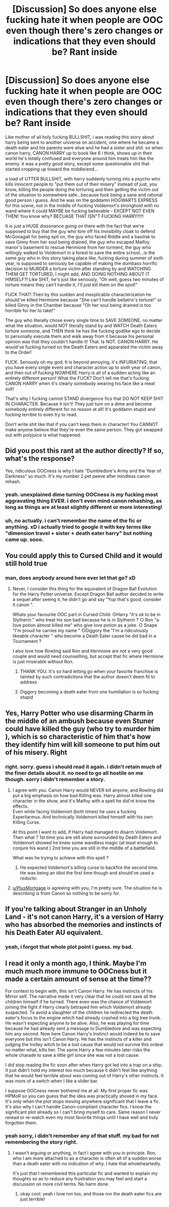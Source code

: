 #+TITLE: [Discussion] So does anyone else fucking hate it when people are OOC even though there's zero changes or indications that they even should be? Rant inside

* [Discussion] So does anyone else fucking hate it when people are OOC even though there's zero changes or indications that they even should be? Rant inside
:PROPERTIES:
:Author: Regular_Bus
:Score: 15
:DateUnix: 1562191865.0
:DateShort: 2019-Jul-04
:FlairText: Discussion
:END:
Like mother of all holy fucking BULLSHIT, i was reading this story about harry being sent to another universe on accident, one where he became a death eater and his parents were alive and he had a sister and shit. so when canon harry, CANON HARRY up to book like 6 i think, shows up in their world he's totally confused and everyone around him treats him like the enemy. it was a pretty good story, except some questionable shit that started cropping up toward the middle/end...

a load of UTTER BULLSHIT, with harry suddenly turning into a psycho who kills innocent people to "put them out of their misery" instead of just, you know, killing the people doing the torturing and then getting the victim out of the situation to somewhere safe...because fuck being a sane and rational good person i guess. And he was on the goddamn HOGWARTS EXPRESS for this scene, not in the middle of fucking Voldemort's stronghold with no wand where it could MAYBE be fucking believable - EXCEPT NOT EVEN THEN! You know why? BECUASE THAT ISN"T FUCKING HARRY!!!!!

It is just a HUGE dissonance going on there with the fact that we're supposed to buy that the guy who tore off his invisibility cloak to defend McGonagall for being spit on, the guy who faced Riddle and a basilisk to save Ginny from her soul being drained, the guy who escaped Malfoy manor's basement to rescue Hermione from her torment, the guy who willingly walked to Voldemort in a forest to save the entire school...is the same guy who in this story taking place like, fucking during summer of sixth year, is supposed to seriously be capable of making the dumbass horrific decision to MURDER a torture victim after standing by and WATCHING THEM GET TORTURED, I might add, AND DOING NOTHING ABOUT IT HIMSELF?! Like SHIT, he's just like seriously, "Oh well, guess two minutes of torture means they can't handle it, I'll just kill them on the spot!"

FUCK THAT! Then by this sudden and inexplicable characterization he should've killed Hermione because "She can't handle bellatrix's torture!" or killed Ginny in the Chamber because "Oh her soul being drained is too horrible for her to take!"

The guy who literally chose every single time to SAVE SOMEONE, no matter what the situation, would NOT literally stand by and WATCH Death Eaters torture someone, and THEN think he has the fucking godlike ego to decide to personally execute them and walk away from it because his personal opinion was that they couldn't handle it! That. Is NOT. CANON HARRY. He would've fucking turned on the Death Eaters and apparated the victim away to the Order!

FUCK. Seriously oh my god. It is beyond annoying, it's INFURIATING, that you have every single event and character action up to sixth year of canon, and then out of fucking NOWHERE Harry is all of a sudden acting like an entirely different person! What the FUCK? Don't tell me that's fucking CANON HARRY when it's clearly somebody wearing his face like a meat suit!

That's why I fucking cannot STAND divergence fics that DO NOT KEEP SHIT IN CHARACTER. Because it isn't! They just turn on a dime and become somebody entirely different for no reason at all! It's goddamn stupid and fucking terrible to even try to read.

Don't write shit like that if you can't keep them in character! You CANNOT make anyone believe that they're even the same person. They got swapped out with polyjuice is what happened.


** Did you post this rant at the author directly? If so, what's the response?

Yes, ridiculous OOCness is why I hate “Dumbledore's Army and the Year of Darkness” so much. It's my number 2 pet peeve after mindless canon rehash.
:PROPERTIES:
:Author: InquisitorCOC
:Score: 15
:DateUnix: 1562192266.0
:DateShort: 2019-Jul-04
:END:

*** yeah. unexplained dime turning OOCness is my fucking most aggravating thing EVER. i don't even mind canon rehashing, as long as things are at least slightly different or more interesting!
:PROPERTIES:
:Author: Regular_Bus
:Score: 5
:DateUnix: 1562192375.0
:DateShort: 2019-Jul-04
:END:


*** uh, no actually. i can't remember the name of the fic or anything. xD i actually tried to google it with key terms like "dimension travel + sister + death eater harry" but nothing came up. sooo.
:PROPERTIES:
:Author: Regular_Bus
:Score: 3
:DateUnix: 1562192317.0
:DateShort: 2019-Jul-04
:END:


** You could apply this to Cursed Child and it would still hold true
:PROPERTIES:
:Author: FedeGK
:Score: 5
:DateUnix: 1562212433.0
:DateShort: 2019-Jul-04
:END:

*** man, does anybody around here ever let that go? xD
:PROPERTIES:
:Author: Regular_Bus
:Score: 3
:DateUnix: 1562216081.0
:DateShort: 2019-Jul-04
:END:

**** Never, I consider this thing for the equivalent of Dragon Ball Evolution for the Harry Potter universe. Except Dragon Ball author decided to write a sequel after seeing it, he didn't go and say "Yup that's good, consider it canon ".

Whats your favourite OOC part in Cursed Child: ○Harry "it's ok to be in Slytherin " who treat his son bad because he is in Slytherin ? ○ Ron "a love potion almost killed me" who give love potion as a joke. ○ Snape "I'm proud he carries my name " ○Diggory the "I'm a ridiculously likeable character " who become a Death Eater cause he did bad in a Tournament ?

I also love how Rowling said Ron and Hermione are not a very good couple and would need counseilling, but accept that fic where Hermione is just miserable without Ron.
:PROPERTIES:
:Author: PlusMortgage
:Score: 7
:DateUnix: 1562216785.0
:DateShort: 2019-Jul-04
:END:

***** THANK YOU. It's so hard letting go when your favorite franchise is tainted by such contradictions that the author doesn't deem fit to address
:PROPERTIES:
:Author: FedeGK
:Score: 3
:DateUnix: 1562240284.0
:DateShort: 2019-Jul-04
:END:


***** Diggory becoming a death eater from one humiliation is so fucking stupid
:PROPERTIES:
:Score: 2
:DateUnix: 1565277369.0
:DateShort: 2019-Aug-08
:END:


** Yes, Harry Potter who use disarming Charm in the middle of an ambush because even Stuner could have killed the guy (who try to murder him ), which is so characteristic of him that's how they identify him will kill someone to put him out of his misery. Right
:PROPERTIES:
:Author: PlusMortgage
:Score: 5
:DateUnix: 1562216968.0
:DateShort: 2019-Jul-04
:END:

*** right. sorry. guess i should read it again. i didn't retain much of the finer details about it. no need to go all hostile on me though. sorry i didn't remember a story.
:PROPERTIES:
:Author: Regular_Bus
:Score: 2
:DateUnix: 1562228245.0
:DateShort: 2019-Jul-04
:END:

**** I agree with you. Canon Harry would NEVER kill anyone, and Rowling did put a big emphasis on how bad Killing was. Harry almost killed one character in the show, and it's Malfoy with a spell he did'nt know the effects.\\
Even while facing Voldemort (both times) he uses a fucking Experliarmus. And technically Voldemort killed himself with his own Killing Curse.

At this point I want to add, if Harry had managed to disarm Voldemort. Then what ? 1st time you are still alone surrounded by Death Eaters and Voldemort showed he knew some wandless magic (at least enough to conjure his wand ) 2nd time you are still in the middle of a battlefield.

What was he trying to achieve with this spell ?
:PROPERTIES:
:Author: PlusMortgage
:Score: 6
:DateUnix: 1562233204.0
:DateShort: 2019-Jul-04
:END:

***** He expected Voldemort's killing curse to backfire the second time. He was being an idiot the first time though and should've used a /reducto./
:PROPERTIES:
:Author: rohan62442
:Score: 3
:DateUnix: 1562292117.0
:DateShort: 2019-Jul-05
:END:


**** [[/u/PlusMortgage][u/PlusMortgage]] is agreeing with you, I'm pretty sure. The situation he is describing is from Canon so nothing to be sorry for.
:PROPERTIES:
:Author: SurbhitSrivastava
:Score: 3
:DateUnix: 1562228889.0
:DateShort: 2019-Jul-04
:END:


** If you're talking about Stranger in an Unholy Land - it's not canon Harry, it's a version of Harry who has absorbed the memories and instincts of his Death Eater AU equivalent.
:PROPERTIES:
:Author: Taure
:Score: 5
:DateUnix: 1562222492.0
:DateShort: 2019-Jul-04
:END:

*** yeah, i forgot that whole plot point i guess. my bad.
:PROPERTIES:
:Author: Regular_Bus
:Score: 1
:DateUnix: 1562228265.0
:DateShort: 2019-Jul-04
:END:


** I read it only a month ago, I think. Maybe I'm much much more immune to OOCness but it made a certain amount of sense at the time??

For context to begin with, this isn't Canon Harry. He has instincts of his Mirror self. The narrative made it very clear that he could not save all the children himself if he turned. There even was the chance of Voldemort joining the fight if Harry clearly betrayed him which Voldemort already suspected. To avoid a slaughter of the children he redirected the death eater's focus to the engine which had already crashed into a big tree trunk. He wasn't expecting anyone to be alive. Also, he was playing for time because he had already sent a message to Dumbledore and was expecting him any second. Now here Canon Harry's Instinct would indeed be to save everyone but this isn't Canon Harry. He has the instincts of a killer and judging the trolley witch to be a lost cause that would not survive this ordeal no matter what, kills her. The same Harry a few minutes later risks the whole charade to save a little girl since she was not a lost cause.

I did stop reading the fic soon after when Harry got led into a trap on a ship. It just didn't hold my interest too much because it didn't feel like anything that he would feel terrible about was coming out of Harry's other instincts. It was more of a switch when I like a slider bar.

I suppose OOCness never bothered me at all. My first proper fic was HPMoR so you can guess that the idea was practically shoved in my face. It's only when the plot stops moving anywhere significant that I leave a fic. It's also why I can't handle Canon-compliant character fics. I know the significant plot already so I can't bring myself to care. Same reason I never reread or re-watch even my most favorite things until I have well and truly forgotten them.
:PROPERTIES:
:Author: SurbhitSrivastava
:Score: 2
:DateUnix: 1562219237.0
:DateShort: 2019-Jul-04
:END:

*** yeah sorry, i didn't remember any of that stuff. my bad for not remembering the story right.
:PROPERTIES:
:Author: Regular_Bus
:Score: 1
:DateUnix: 1562228301.0
:DateShort: 2019-Jul-04
:END:

**** I wasn't arguing or anything, in fact I agree with you in principle. Ron, who I am more attached to as a character is often all of a sudden worse than a death eater with no indication of why. I hate that wholeheartedly.

It's just that I remembered this particular fic and wanted to explain my thoughts so as to reduce any frustration you may feel and start a discussion on more civil terms. No harm done.
:PROPERTIES:
:Author: SurbhitSrivastava
:Score: 1
:DateUnix: 1562229542.0
:DateShort: 2019-Jul-04
:END:

***** okay cool. yeah i love ron too, and those ron the death eater fics are just terrible!
:PROPERTIES:
:Author: Regular_Bus
:Score: 2
:DateUnix: 1562258951.0
:DateShort: 2019-Jul-04
:END:
